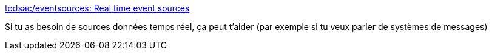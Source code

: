 :jbake-type: post
:jbake-status: published
:jbake-title: todsac/eventsources: Real time event sources
:jbake-tags: conférence,free,data,_mois_janv.,_année_2020
:jbake-date: 2020-01-28
:jbake-depth: ../
:jbake-uri: shaarli/1580198318000.adoc
:jbake-source: https://nicolas-delsaux.hd.free.fr/Shaarli?searchterm=https%3A%2F%2Fgithub.com%2Ftodsac%2Feventsources&searchtags=conf%C3%A9rence+free+data+_mois_janv.+_ann%C3%A9e_2020
:jbake-style: shaarli

https://github.com/todsac/eventsources[todsac/eventsources: Real time event sources]

Si tu as besoin de sources données temps réel, ça peut t'aider (par exemple si tu veux parler de systèmes de messages)
